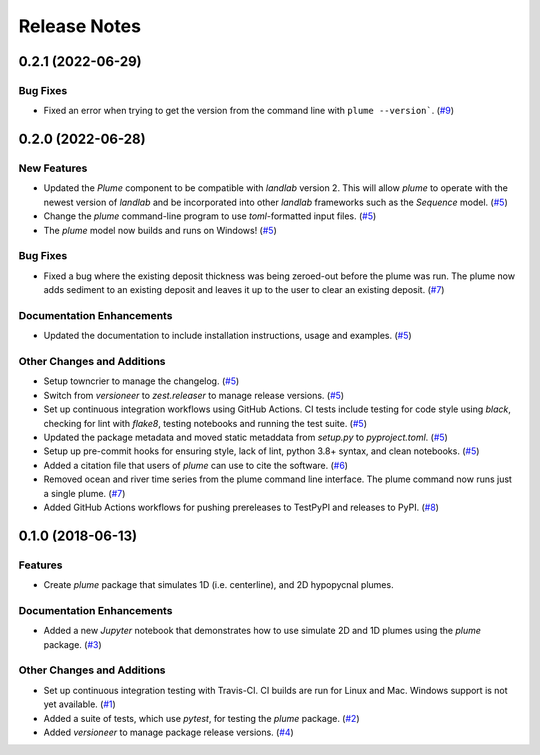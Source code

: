 =============
Release Notes
=============

.. towncrier release notes start

0.2.1 (2022-06-29)
------------------

Bug Fixes
`````````

- Fixed an error when trying to get the version from the command line with
  ``plume --version```. (`#9 <https://github.com/mcflugen/plume/issues/9>`_)


0.2.0 (2022-06-28)
------------------

New Features
````````````

- Updated the *Plume* component to be compatible with *landlab* version 2. This
  will allow *plume* to operate with the newest version of *landlab* and be
  incorporated into other *landlab* frameworks such as the *Sequence* model. (`#5 <https://github.com/mcflugen/plume/issues/5>`_)
- Change the *plume* command-line program to use *toml*-formatted input files. (`#5 <https://github.com/mcflugen/plume/issues/5>`_)
- The *plume* model now builds and runs on Windows! (`#5 <https://github.com/mcflugen/plume/issues/5>`_)


Bug Fixes
`````````

- Fixed a bug where the existing deposit thickness was being zeroed-out before
  the plume was run. The plume now adds sediment to an existing deposit and
  leaves it up to the user to clear an existing deposit. (`#7 <https://github.com/mcflugen/plume/issues/7>`_)


Documentation Enhancements
``````````````````````````

- Updated the documentation to include installation instructions, usage and
  examples. (`#5 <https://github.com/mcflugen/plume/issues/5>`_)


Other Changes and Additions
```````````````````````````

- Setup towncrier to manage the changelog. (`#5 <https://github.com/mcflugen/plume/issues/5>`_)
- Switch from *versioneer* to *zest.releaser* to manage release versions. (`#5 <https://github.com/mcflugen/plume/issues/5>`_)
- Set up continuous integration workflows using GitHub Actions. CI tests include
  testing for code style using *black*, checking for lint with *flake8*,
  testing notebooks and running the test suite. (`#5 <https://github.com/mcflugen/plume/issues/5>`_)
- Updated the package metadata and moved static metaddata from *setup.py*
  to *pyproject.toml*. (`#5 <https://github.com/mcflugen/plume/issues/5>`_)
- Setup up pre-commit hooks for ensuring style, lack of lint, python 3.8+
  syntax, and clean notebooks. (`#5 <https://github.com/mcflugen/plume/issues/5>`_)
- Added a citation file that users of *plume* can use to cite the software. (`#6 <https://github.com/mcflugen/plume/issues/6>`_)
- Removed ocean and river time series from the plume command line interface.
  The plume command now runs just a single plume. (`#7 <https://github.com/mcflugen/plume/issues/7>`_)
- Added GitHub Actions workflows for pushing prereleases to TestPyPI and
  releases to PyPI. (`#8 <https://github.com/mcflugen/plume/issues/8>`_)


0.1.0 (2018-06-13)
------------------

Features
````````

- Create *plume* package that simulates 1D (i.e. centerline), and 2D hypopycnal
  plumes.

Documentation Enhancements
``````````````````````````

- Added a new *Jupyter* notebook that demonstrates how to use simulate 2D and 1D
  plumes using the *plume* package. (`#3 <https://github.com/mcflugen/plume/issues/3>`_)


Other Changes and Additions
```````````````````````````

- Set up continuous integration testing with Travis-CI. CI builds are run
  for Linux and Mac. Windows support is not yet available. (`#1 <https://github.com/mcflugen/plume/issues/1>`_)
- Added a suite of tests, which use *pytest*, for testing the *plume*
  package. (`#2 <https://github.com/mcflugen/plume/issues/2>`_)
- Added *versioneer* to manage package release versions. (`#4 <https://github.com/mcflugen/plume/issues/4>`_)
